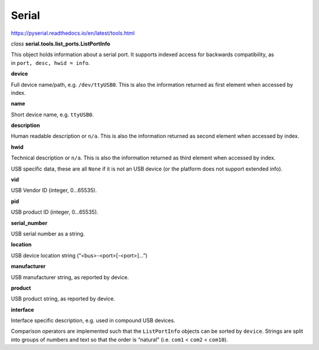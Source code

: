 
Serial
======


https://pyserial.readthedocs.io/en/latest/tools.html


`class` **serial.tools.list_ports.ListPortInfo**

This object holds information about a serial port. It supports indexed access for backwards compatibility, as in ``port, desc, hwid = info``.

**device**

Full device name/path, e.g. ``/dev/ttyUSB0``. This is also the information returned as first element when accessed by index.

**name**

Short device name, e.g. ``ttyUSB0``.

**description**

Human readable description or ``n/a``. This is also the information returned as second element when accessed by index.

**hwid**

Technical description or ``n/a``. This is also the information returned as third element when accessed by index.

USB specific data, these are all ``None`` if it is not an USB device (or the platform does not support extended info).

**vid**

USB Vendor ID (integer, 0…65535).

**pid**

USB product ID (integer, 0…65535).

**serial_number**

USB serial number as a string.

**location**

USB device location string (“<bus>-<port>[-<port>]…”)

**manufacturer**

USB manufacturer string, as reported by device.

**product**

USB product string, as reported by device.

**interface**

Interface specific description, e.g. used in compound USB devices.

Comparison operators are implemented such that the ``ListPortInfo`` objects can be sorted by ``device``. Strings are split into groups of numbers and text so that the order is “natural” (i.e. ``com1`` < ``com2`` < ``com10``).

